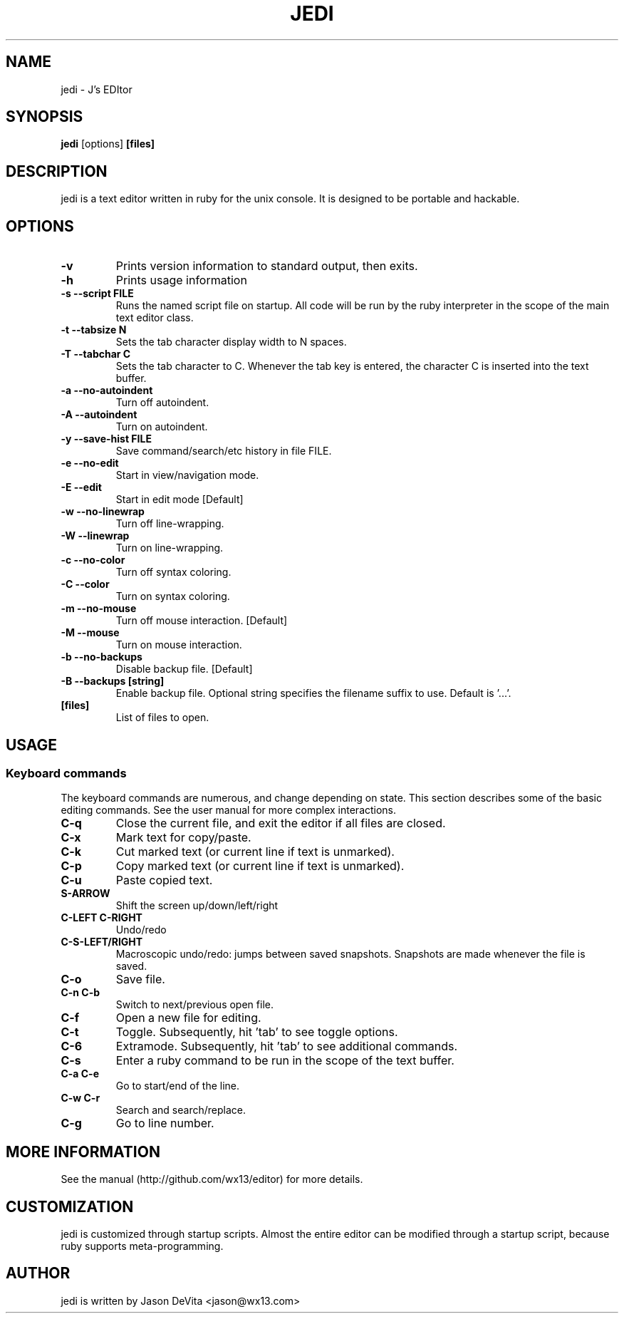 .TH JEDI 1 jedi\-0.4.0
.SH NAME
jedi \- J's EDItor
.SH SYNOPSIS
.B jedi
.RB [options] \ [files]
.SH DESCRIPTION
jedi is a text editor written in ruby for the unix console.  It is
designed to be portable and hackable.


.SH OPTIONS

.TP
.B \-v
Prints version information to standard output, then exits.

.TP
.B \-h
Prints usage information

.TP
.B \-s --script FILE
Runs the named script file on startup.  All code will be run by the
ruby interpreter in the scope of the main text editor class.

.TP
.B \-t --tabsize N
Sets the tab character display width to N spaces.

.TP
.B \-T --tabchar C
Sets the tab character to C.  Whenever the tab key is entered, the
character C is inserted into the text buffer.

.TP
.B \-a --no-autoindent
Turn off autoindent.

.TP
.B \-A --autoindent
Turn on autoindent.

.TP
.B \-y --save-hist FILE
Save command/search/etc history in file FILE.

.TP
.B \-e --no-edit
Start in view/navigation mode.

.TP
.B \-E --edit
Start in edit mode [Default]

.TP
.B \-w --no-linewrap
Turn off line-wrapping.

.TP
.B \-W --linewrap
Turn on line-wrapping.

.TP
.B \-c --no-color
Turn off syntax coloring.

.TP
.B \-C --color
Turn on syntax coloring.

.TP
.B \-m --no-mouse
Turn off mouse interaction. [Default]

.TP
.B \-M --mouse
Turn on mouse interaction.

.TP
.B \-b --no-backups
Disable backup file. [Default]

.TP
.B \-B --backups [string]
Enable backup file.  Optional string specifies the filename suffix to
use.  Default is '...'.

.TP
.B [files]
List of files to open.


.SH USAGE
.SS Keyboard commands

The keyboard commands are numerous, and change depending on state. This
section describes some of the basic editing commands.  See the user
manual for more complex interactions.

.TP
.B C\-q
Close the current file, and exit the editor if all files are closed.

.TP
.B C\-x
Mark text for copy/paste.

.TP
.B C\-k
Cut marked text (or current line if text is unmarked).

.TP
.B C\-p
Copy marked text (or current line if text is unmarked).

.TP
.B C\-u
Paste copied text.

.TP
.B S\-ARROW
Shift the screen up/down/left/right

.TP
.B C\-LEFT C\-RIGHT
Undo/redo

.TP
.B C\-S\-LEFT/RIGHT
Macroscopic undo/redo: jumps between saved snapshots. Snapshots are
made whenever the file is saved.

.TP
.B C\-o
Save file.

.TP
.B C\-n C\-b
Switch to next/previous open file.

.TP
.B C\-f
Open a new file for editing.

.TP
.B C\-t
Toggle. Subsequently, hit 'tab' to see toggle options.

.TP
.B C\-6
Extramode.  Subsequently, hit 'tab' to see additional commands.

.TP
.B C\-s
Enter a ruby command to be run in the scope of the text buffer.

.TP
.B C\-a C\-e
Go to start/end of the line.

.TP
.B C\-w C\-r
Search and search/replace.

.TP
.B C\-g
Go to line number.


.SH MORE INFORMATION
.TP
See the manual (http://github.com/wx13/editor) for more details.

.SH CUSTOMIZATION
jedi is customized through startup scripts.  Almost the entire editor
can be modified through a startup script, because ruby supports
meta-programming.


.SH AUTHOR
jedi is written by Jason DeVita <jason@wx13.com>
